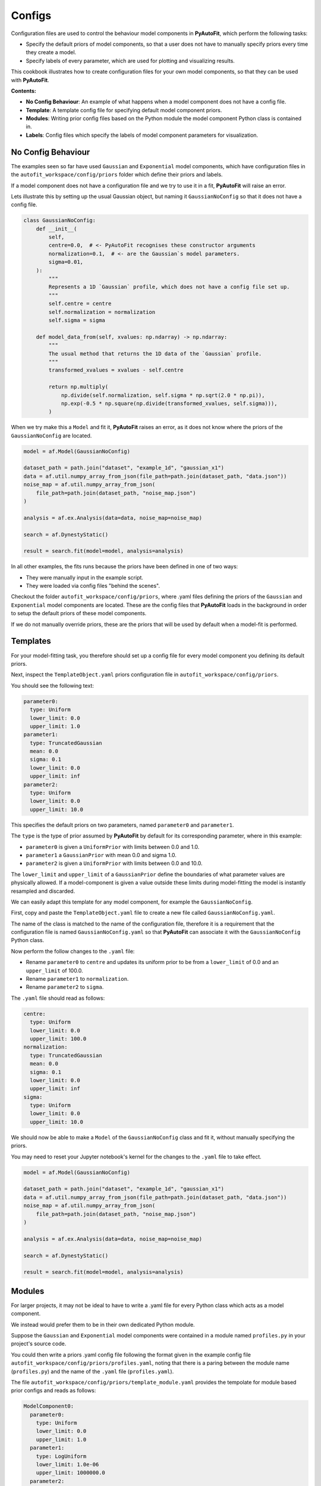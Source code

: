 .. _configs:

Configs
=======

Configuration files are used to control the behaviour model components in **PyAutoFit**, which perform the
following tasks:

- Specify the default priors of model components, so that a user does not have to manually specify priors every time they create a model.

- Specify labels of every parameter, which are used for plotting and visualizing results.

This cookbook illustrates how to create configuration files for your own model components, so that they can be used
with **PyAutoFit**.

**Contents:**

- **No Config Behaviour**: An example of what happens when a model component does not have a config file.
- **Template**: A template config file for specifying default model component priors.
- **Modules**: Writing prior config files based on the Python module the model component Python class is contained in.
- **Labels**: Config files which specify the labels of model component parameters for visualization.

No Config Behaviour
-------------------

The examples seen so far have used ``Gaussian`` and ``Exponential`` model components, which have configuration files in
the ``autofit_workspace/config/priors`` folder which define their priors and labels.

If a model component does not have a configuration file and we try to use it in a fit, **PyAutoFit** will raise an
error.

Lets illustrate this by setting up the usual Gaussian object, but naming it ``GaussianNoConfig`` so that it does
not have a config file.

.. code-block:: python

    class GaussianNoConfig:
        def __init__(
            self,
            centre=0.0,  # <- PyAutoFit recognises these constructor arguments
            normalization=0.1,  # <- are the Gaussian`s model parameters.
            sigma=0.01,
        ):
            """
            Represents a 1D `Gaussian` profile, which does not have a config file set up.
            """
            self.centre = centre
            self.normalization = normalization
            self.sigma = sigma

        def model_data_from(self, xvalues: np.ndarray) -> np.ndarray:
            """
            The usual method that returns the 1D data of the `Gaussian` profile.
            """
            transformed_xvalues = xvalues - self.centre

            return np.multiply(
                np.divide(self.normalization, self.sigma * np.sqrt(2.0 * np.pi)),
                np.exp(-0.5 * np.square(np.divide(transformed_xvalues, self.sigma))),
            )

When we try make this a ``Model`` and fit it, **PyAutoFit** raises an error, as it does not know where the priors
of the ``GaussianNoConfig`` are located.

.. code-block:: python

    model = af.Model(GaussianNoConfig)

    dataset_path = path.join("dataset", "example_1d", "gaussian_x1")
    data = af.util.numpy_array_from_json(file_path=path.join(dataset_path, "data.json"))
    noise_map = af.util.numpy_array_from_json(
        file_path=path.join(dataset_path, "noise_map.json")
    )

    analysis = af.ex.Analysis(data=data, noise_map=noise_map)

    search = af.DynestyStatic()

    result = search.fit(model=model, analysis=analysis)

In all other examples, the fits runs because the priors have been defined in one of two ways:

- They were manually input in the example script.
- They were loaded via config files "behind the scenes".

Checkout the folder ``autofit_workspace/config/priors``, where .yaml files defining the priors of the ``Gaussian`` and
``Exponential`` model components are located. These are the config files that **PyAutoFit** loads in the background
in order to setup the default priors of these model components.

If we do not manually override priors, these are the priors that will be used by default when a model-fit is performed.

Templates
---------

For your model-fitting task, you therefore should set up a config file for every model component you defining its
default priors.

Next, inspect the ``TemplateObject.yaml`` priors configuration file in ``autofit_workspace/config/priors``.

You should see the following text:

.. code-block:: bash

     parameter0:
       type: Uniform
       lower_limit: 0.0
       upper_limit: 1.0
     parameter1:
       type: TruncatedGaussian
       mean: 0.0
       sigma: 0.1
       lower_limit: 0.0
       upper_limit: inf
     parameter2:
       type: Uniform
       lower_limit: 0.0
       upper_limit: 10.0

This specifies the default priors on two parameters, named ``parameter0`` and ``parameter1``.

The ``type`` is the type of prior assumed by **PyAutoFit** by default for its corresponding parameter, where in this
example:

- ``parameter0`` is given a ``UniformPrior`` with limits between 0.0 and 1.0.
- ``parameter1`` a ``GaussianPrior`` with mean 0.0 and sigma 1.0.
- ``parameter2`` is given a ``UniformPrior`` with limits between 0.0 and 10.0.

The ``lower_limit`` and ``upper_limit`` of a ``GaussianPrior`` define the boundaries of what parameter values are
physically allowed. If a model-component is given a value outside these limits during model-fitting the model is
instantly resampled and discarded.

We can easily adapt this template for any model component, for example the ``GaussianNoConfig``.

First, copy and paste the ``TemplateObject.yaml`` file to create a new file called ``GaussianNoConfig.yaml``.

The name of the class is matched to the name of the configuration file, therefore it is a requirement that the
configuration file is named ``GaussianNoConfig.yaml`` so that **PyAutoFit** can associate it with the ``GaussianNoConfig``
Python class.

Now perform the follow changes to the ``.yaml`` file:

- Rename ``parameter0`` to ``centre`` and updates its uniform prior to be from a ``lower_limit`` of 0.0 and an ``upper_limit`` of 100.0.
- Rename ``parameter1`` to ``normalization``.
- Rename ``parameter2`` to ``sigma``.

The ``.yaml`` file should read as follows:

.. code-block:: bash

     centre:
       type: Uniform
       lower_limit: 0.0
       upper_limit: 100.0
     normalization:
       type: TruncatedGaussian
       mean: 0.0
       sigma: 0.1
       lower_limit: 0.0
       upper_limit: inf
     sigma:
       type: Uniform
       lower_limit: 0.0
       upper_limit: 10.0

We should now be able to make a ``Model`` of the ``GaussianNoConfig`` class and fit it, without manually specifying
the priors.

You may need to reset your Jupyter notebook's kernel for the changes to the ``.yaml`` file to take effect.

.. code-block:: python

    model = af.Model(GaussianNoConfig)

    dataset_path = path.join("dataset", "example_1d", "gaussian_x1")
    data = af.util.numpy_array_from_json(file_path=path.join(dataset_path, "data.json"))
    noise_map = af.util.numpy_array_from_json(
        file_path=path.join(dataset_path, "noise_map.json")
    )

    analysis = af.ex.Analysis(data=data, noise_map=noise_map)

    search = af.DynestyStatic()

    result = search.fit(model=model, analysis=analysis)

Modules
-------

For larger projects, it may not be ideal to have to write a .yaml file for every Python class which acts as a model
component.

We instead would prefer them to be in their own dedicated Python module.

Suppose the ``Gaussian`` and ``Exponential`` model components were contained in a module named ``profiles.py`` in your
project's source code.

You could then write a priors .yaml config file following the format given in the example config file
``autofit_workspace/config/priors/profiles.yaml``, noting that there is a paring between the module name
(``profiles.py``) and the name of the ``.yaml`` file (``profiles.yaml``).

The file ``autofit_workspace/config/priors/template_module.yaml`` provides the tempolate for module based prior
configs and reads as follows:

.. code-block:: bash

    ModelComponent0:
      parameter0:
        type: Uniform
        lower_limit: 0.0
        upper_limit: 1.0
      parameter1:
        type: LogUniform
        lower_limit: 1.0e-06
        upper_limit: 1000000.0
      parameter2:
        type: Uniform
        lower_limit: 0.0
        upper_limit: 25.0
    ModelComponent1:
      parameter0:
        type: Uniform
        lower_limit: 0.0
        upper_limit: 1.0
      parameter1:
        type: LogUniform
        lower_limit: 1.0e-06
        upper_limit: 1000000.0
      parameter2:
        type: Uniform
        lower_limit: 0.0
        upper_limit: 1.0

This looks very similar to ``TemplateObject``, the only differences are:

- It now contains the model-component class name in the configuration file, e.g. ``ModelComponent0``, ``ModelComponent1``.
- It includes multiple model-components, whereas ``TemplateObject.yaml`` corresponded to only one model component.

Labels
------

There is an optional configs which associate model parameters with labels:

``autofit_workspace/config/notation.yaml``

It includes a ``label`` section which pairs every parameter with a label, which is used when visualizing results
(e.g. these labels are used when creating a corner plot).

.. code-block:: bash

    label:
      label:
        sigma: \sigma
        centre: x
        normalization: norm
        parameter0: a
        parameter1: b
        parameter2: c
        rate: \lambda

It also contains a ``superscript`` section which pairs every model-component label with a superscript, so that
models with the same parameter names (e.g. ``centre`` can be distinguished).

.. code-block:: bash

    label:
      superscript:
        Exponential: e
        Gaussian: g
        ModelComponent0: M0
        ModelComponent1: M1

The ``label_format`` section sets Python formatting options for every parameter, controlling how they display in
the ``model.results`` file.

.. code-block:: bash

    label_format:
      format:
        sigma: '{:.2f}'
        centre: '{:.2f}'
        normalization: '{:.2f}'
        parameter0: '{:.2f}'
        parameter1: '{:.2f}'
        parameter2: '{:.2f}'
        rate: '{:.2f}'